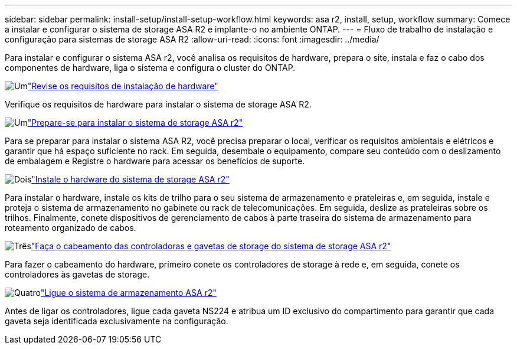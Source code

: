 ---
sidebar: sidebar 
permalink: install-setup/install-setup-workflow.html 
keywords: asa r2, install, setup, workflow 
summary: Comece a instalar e configurar o sistema de storage ASA R2 e implante-o no ambiente ONTAP. 
---
= Fluxo de trabalho de instalação e configuração para sistemas de storage ASA R2
:allow-uri-read: 
:icons: font
:imagesdir: ../media/


[role="lead"]
Para instalar e configurar o sistema ASA r2, você analisa os requisitos de hardware, prepara o site, instala e faz o cabo dos componentes de hardware, liga o sistema e configura o cluster do ONTAP.

.image:https://raw.githubusercontent.com/NetAppDocs/common/main/media/number-1.png["Um"]link:install-setup-requirements.html["Revise os requisitos de instalação de hardware"]
[role="quick-margin-para"]
Verifique os requisitos de hardware para instalar o sistema de storage ASA R2.

.image:https://raw.githubusercontent.com/NetAppDocs/common/main/media/number-2.png["Um"]link:prepare-hardware.html["Prepare-se para instalar o sistema de storage ASA r2"]
[role="quick-margin-para"]
Para se preparar para instalar o sistema ASA R2, você precisa preparar o local, verificar os requisitos ambientais e elétricos e garantir que há espaço suficiente no rack. Em seguida, desembale o equipamento, compare seu conteúdo com o deslizamento de embalagem e Registre o hardware para acessar os benefícios de suporte.

.image:https://raw.githubusercontent.com/NetAppDocs/common/main/media/number-3.png["Dois"]link:deploy-hardware.html["Instale o hardware do sistema de storage ASA r2"]
[role="quick-margin-para"]
Para instalar o hardware, instale os kits de trilho para o seu sistema de armazenamento e prateleiras e, em seguida, instale e proteja o sistema de armazenamento no gabinete ou rack de telecomunicações. Em seguida, deslize as prateleiras sobre os trilhos. Finalmente, conete dispositivos de gerenciamento de cabos à parte traseira do sistema de armazenamento para roteamento organizado de cabos.

.image:https://raw.githubusercontent.com/NetAppDocs/common/main/media/number-4.png["Três"]link:cable-hardware.html["Faça o cabeamento das controladoras e gavetas de storage do sistema de storage ASA r2"]
[role="quick-margin-para"]
Para fazer o cabeamento do hardware, primeiro conete os controladores de storage à rede e, em seguida, conete os controladores às gavetas de storage.

.image:https://raw.githubusercontent.com/NetAppDocs/common/main/media/number-5.png["Quatro"]link:power-on-hardware.html["Ligue o sistema de armazenamento ASA r2"]
[role="quick-margin-para"]
Antes de ligar os controladores, ligue cada gaveta NS224 e atribua um ID exclusivo do compartimento para garantir que cada gaveta seja identificada exclusivamente na configuração.
